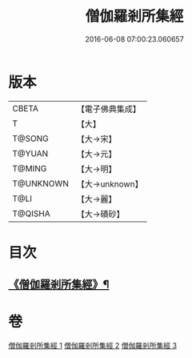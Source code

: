 #+TITLE: 僧伽羅剎所集經 
#+DATE: 2016-06-08 07:00:23.060657

* 版本
 |     CBETA|【電子佛典集成】|
 |         T|【大】     |
 |    T@SONG|【大→宋】   |
 |    T@YUAN|【大→元】   |
 |    T@MING|【大→明】   |
 | T@UNKNOWN|【大→unknown】|
 |      T@LI|【大→麗】   |
 |   T@QISHA|【大→磧砂】  |

* 目次
** [[file:KR6b0051_001.txt::001-0115b16][《僧伽羅剎所集經》¶]]

* 卷
[[file:KR6b0051_001.txt][僧伽羅剎所集經 1]]
[[file:KR6b0051_002.txt][僧伽羅剎所集經 2]]
[[file:KR6b0051_003.txt][僧伽羅剎所集經 3]]

